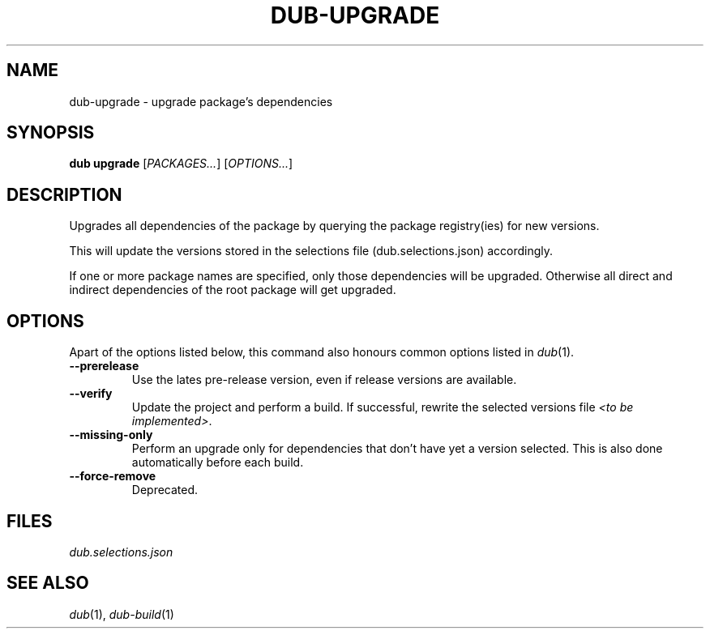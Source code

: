 
.TH DUB-UPGRADE "1"

.SH NAME

dub\-upgrade \- upgrade package's dependencies

.SH SYNOPSIS

.B dub upgrade
[\fIPACKAGES\&.\&.\&.\fR]
[\fIOPTIONS\&.\&.\&.\fR]

.SH DESCRIPTION

Upgrades all dependencies of the package by querying the package registry(ies)
for new versions\&.

This will update the versions stored in the selections file
(dub\&.selections\&.json) accordingly\&.

If one or more package names are specified, only those dependencies will be
upgraded\&. Otherwise all direct and indirect dependencies of the root package
will get upgraded\&.

.SH OPTIONS

Apart of the options listed below, this command also honours common options 
listed in \fIdub\fR(1)\&.

.TP
.B \-\-prerelease
Use the lates pre\-release version, even if release versions are available\&.

.TP
.B \-\-verify
Update the project and perform a build\&. If successful, rewrite the selected
versions file \fI<to be implemented>\fR\&.

.TP
.B \-\-missing\-only
Perform an upgrade only for dependencies that don't have yet a version
selected.\& This is also done automatically before each build\&.

.TP
.B \-\-force\-remove
Deprecated\&.

.SH FILES

\fIdub.selections.json\fR

.SH SEE ALSO

\fIdub\fR(1), \fIdub\-build\fR(1)
